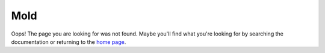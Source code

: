 Mold
====

Oops! The page you are looking for was not found.
Maybe you'll find what you're looking for by searching the documentation
or returning to the `home page <rtd_>`_.

.. _rtd: https://pymold.rtfd.org
